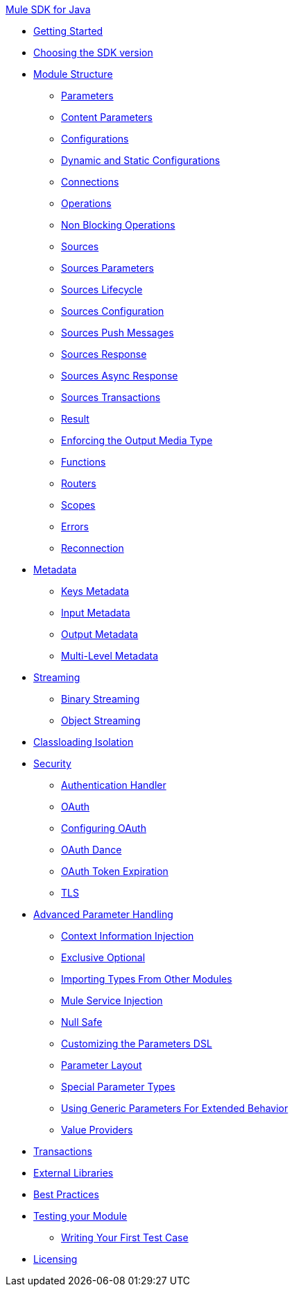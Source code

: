 .xref:index.adoc[Mule SDK for Java]
* xref:getting-started.adoc[Getting Started]
* xref:choosing-version.adoc[Choosing the SDK version]
* xref:module-structure.adoc[Module Structure]
 ** xref:parameters.adoc[Parameters]
 ** xref:content-parameters.adoc[Content Parameters]
 ** xref:configs.adoc[Configurations]
 ** xref:static-dynamic-configs.adoc[Dynamic and Static Configurations]
 ** xref:connections.adoc[Connections]
 ** xref:operations.adoc[Operations]
 ** xref:non-blocking-operations.adoc[Non Blocking Operations]
 ** xref:sources.adoc[Sources]
 ** xref:sources-parameters.adoc[Sources Parameters]
 ** xref:sources-lifecycle.adoc[Sources Lifecycle]
 ** xref:sources-config-connection.adoc[Sources Configuration]
 ** xref:sources-push-message.adoc[Sources Push Messages]
 ** xref:sources-response.adoc[Sources Response]
 ** xref:sources-async-response.adoc[Sources Async Response]
 ** xref:sources-transactions.adoc[Sources Transactions]
 ** xref:result-object.adoc[Result]
 ** xref:return-media-type.adoc[Enforcing the Output Media Type]
 ** xref:functions.adoc[Functions]
 ** xref:routers.adoc[Routers]
 ** xref:scopes.adoc[Scopes]
 ** xref:errors.adoc[Errors]
 ** xref:reconnection.adoc[Reconnection]
* xref:metadata.adoc[Metadata]
 ** xref:metadata-keys.adoc[Keys Metadata]
 ** xref:metadata-input.adoc[Input Metadata]
 ** xref:metadata-output.adoc[Output Metadata]
 ** xref:multi-level-metadata.adoc[Multi-Level Metadata]
* xref:streaming.adoc[Streaming]
 ** xref:binary-streaming.adoc[Binary Streaming]
 ** xref:object-streaming.adoc[Object Streaming]
* xref:isolation.adoc[Classloading Isolation]
* xref:security.adoc[Security]
 ** xref:authentication-handler.adoc[Authentication Handler]
 ** xref:oauth.adoc[OAuth]
 ** xref:oauth-configuring.adoc[Configuring OAuth]
 ** xref:oauth-dance.adoc[OAuth Dance]
 ** xref:oauth-token-expiration.adoc[OAuth Token Expiration]
 ** xref:tls.adoc[TLS]
* xref:advanced-parameter-handling.adoc[Advanced Parameter Handling]
 ** xref:context-information-injection.adoc[Context Information Injection]
 ** xref:exclusive-optionals.adoc[Exclusive Optional]
 ** xref:imported-types.adoc[Importing Types From Other Modules]
 ** xref:mule-service-injection.adoc[Mule Service Injection]
 ** xref:null-safe.adoc[Null Safe]
 ** xref:parameters-dsl.adoc[Customizing the Parameters DSL]
 ** xref:parameter-layout.adoc[Parameter Layout]
 ** xref:special-parameters.adoc[Special Parameter Types]
 ** xref:subtypes-mapping.adoc[Using Generic Parameters For Extended Behavior]
 ** xref:value-providers.adoc[Value Providers]
* xref:transactions.adoc[Transactions]
* xref:external-libs.adoc[External Libraries]
* xref:best-practices.adoc[Best Practices]
* xref:testing.adoc[Testing your Module]
 ** xref:testing-writing-your-first-test-case.adoc[Writing Your First Test Case]
* xref:license.adoc[Licensing]